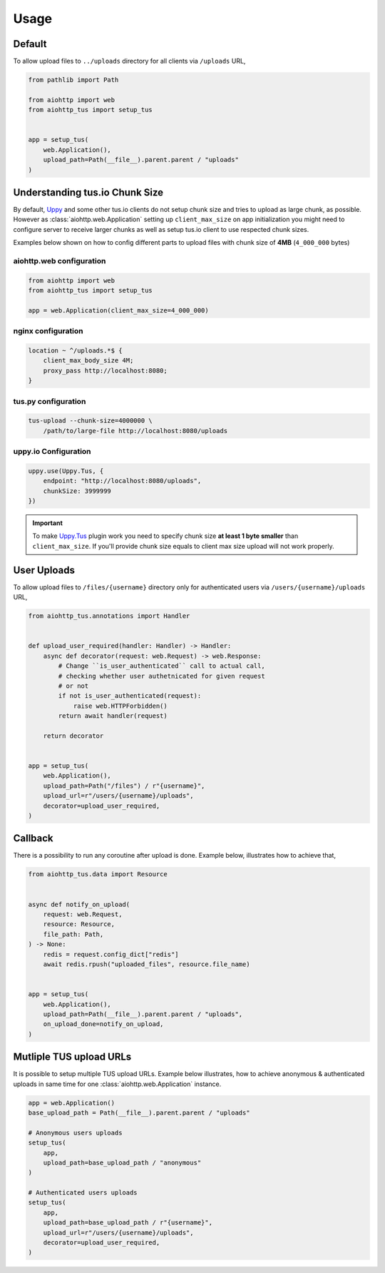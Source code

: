 =====
Usage
=====

Default
=======

To allow upload files to ``../uploads`` directory for all clients via ``/uploads`` URL,

.. code-block:: python

    from pathlib import Path

    from aiohttp import web
    from aiohttp_tus import setup_tus


    app = setup_tus(
        web.Application(),
        upload_path=Path(__file__).parent.parent / "uploads"
    )

Understanding tus.io Chunk Size
===============================

By default, `Uppy <https://uppy.io>`_ and some other tus.io clients do not setup chunk
size and tries to upload as large chunk, as possible. However as
:class:`aiohttp.web.Application` setting up ``client_max_size`` on app initialization
you might need to configure server to receive larger chunks as well as setup tus.io
client to use respected chunk sizes.

Examples below shown on how to config different parts to upload files with chunk size
of **4MB** (``4_000_000`` bytes)

aiohttp.web configuration
-------------------------

.. code-block:: python

    from aiohttp import web
    from aiohttp_tus import setup_tus

    app = web.Application(client_max_size=4_000_000)

nginx configuration
-------------------

.. code-block:: nginx

    location ~ ^/uploads.*$ {
        client_max_body_size 4M;
        proxy_pass http://localhost:8080;
    }

tus.py configuration
--------------------

.. code-block:: bash

    tus-upload --chunk-size=4000000 \
        /path/to/large-file http://localhost:8080/uploads

uppy.io Configuration
---------------------

.. code-block:: javascript

    uppy.use(Uppy.Tus, {
        endpoint: "http://localhost:8080/uploads",
        chunkSize: 3999999
    })

.. important::
    To make `Uppy.Tus <https://uppy.io/docs/tus/>`_ plugin work you need to specify
    chunk size **at least 1 byte smaller** than ``client_max_size``. If you'll provide
    chunk size equals to client max size upload will not work properly.

User Uploads
============

To allow upload files to ``/files/{username}`` directory only for authenticated users
via ``/users/{username}/uploads`` URL,

.. code-block:: python

    from aiohttp_tus.annotations import Handler


    def upload_user_required(handler: Handler) -> Handler:
        async def decorator(request: web.Request) -> web.Response:
            # Change ``is_user_authenticated`` call to actual call,
            # checking whether user authetnicated for given request
            # or not
            if not is_user_authenticated(request):
                raise web.HTTPForbidden()
            return await handler(request)

        return decorator


    app = setup_tus(
        web.Application(),
        upload_path=Path("/files") / r"{username}",
        upload_url=r"/users/{username}/uploads",
        decorator=upload_user_required,
    )

Callback
========

There is a possibility to run any coroutine after upload is done. Example below,
illustrates how to achieve that,

.. code-block:: python

    from aiohttp_tus.data import Resource


    async def notify_on_upload(
        request: web.Request,
        resource: Resource,
        file_path: Path,
    ) -> None:
        redis = request.config_dict["redis"]
        await redis.rpush("uploaded_files", resource.file_name)


    app = setup_tus(
        web.Application(),
        upload_path=Path(__file__).parent.parent / "uploads",
        on_upload_done=notify_on_upload,
    )

Mutliple TUS upload URLs
========================

It is possible to setup multiple TUS upload URLs. Example below illustrates, how to
achieve anonymous & authenticated uploads in same time for one
:class:`aiohttp.web.Application` instance.

.. code-block:: python

    app = web.Application()
    base_upload_path = Path(__file__).parent.parent / "uploads"

    # Anonymous users uploads
    setup_tus(
        app,
        upload_path=base_upload_path / "anonymous"
    )

    # Authenticated users uploads
    setup_tus(
        app,
        upload_path=base_upload_path / r"{username}",
        upload_url=r"/users/{username}/uploads",
        decorator=upload_user_required,
    )
